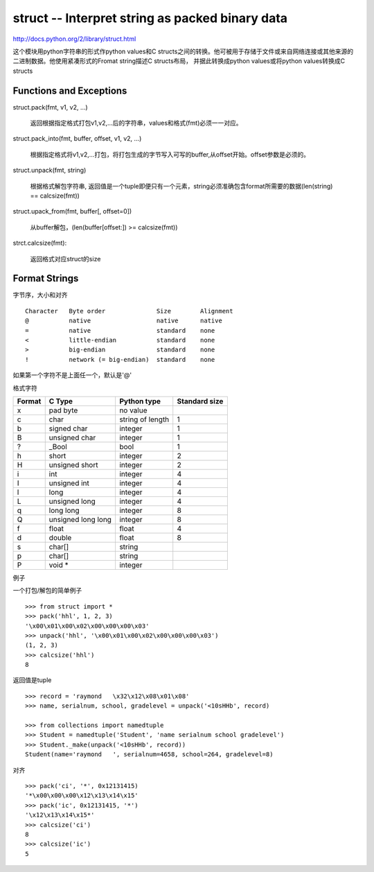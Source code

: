 ====================================================
struct -- Interpret string as packed binary data
====================================================

http://docs.python.org/2/library/struct.html

这个模块用python字符串的形式作python values和C structs之间的转换。他可被用于存储于文件或来自网络连接或其他来源的二进制数据。他使用紧凑形式的Fromat string描述C structs布局， 并据此转换成python values或将python values转换成C structs

Functions and Exceptions
=================================

struct.pack(fmt, v1, v2, ...)

    返回根据指定格式打包v1,v2,...后的字符串，values和格式(fmt)必须一一对应。

struct.pack_into(fmt, buffer, offset, v1, v2, ...)

    根据指定格式将v1,v2,...打包，将打包生成的字节写入可写的buffer,从offset开始。offset参数是必须的。

struct.unpack(fmt, string)

    根据格式解包字符串, 返回值是一个tuple即便只有一个元素，string必须准确包含format所需要的数据(len(string) == calcsize(fmt))

struct.upack_from(fmt, buffer[, offset=0])

    从buffer解包，(len(buffer[offset:]) >= calcsize(fmt))

strct.calcsize(fmt):

    返回格式对应struct的size

Format Strings
========================

字节序，大小和对齐 ::

    Character   Byte order              Size        Alignment
    @           native                  native      native
    =           native                  standard    none
    <           little-endian           standard    none
    >           big-endian              standard    none
    !           network (= big-endian)  standard    none

如果第一个字符不是上面任一个，默认是'@'

格式字符 

======  ==================   =================   =============  
Format  C Type               Python type         Standard size  
======  ==================   =================   =============  
x       pad byte             no value         
c       char                 string of length    1              
b       signed char          integer             1              
B       unsigned char        integer             1              
?       _Bool                bool                1              
h       short                integer             2              
H       unsigned short       integer             2              
i       int                  integer             4              
I       unsigned int         integer             4              
l       long                 integer             4              
L       unsigned long        integer             4              
q       long long            integer             8              
Q       unsigned long long   integer             8              
f       float                float               4              
d       double               float               8              
s       char[]               string                             
p       char[]               string                             
P       void *               integer                            
======  ==================   =================   =============  


例子

一个打包/解包的简单例子 ::

    >>> from struct import *
    >>> pack('hhl', 1, 2, 3)
    '\x00\x01\x00\x02\x00\x00\x00\x03'
    >>> unpack('hhl', '\x00\x01\x00\x02\x00\x00\x00\x03')
    (1, 2, 3)
    >>> calcsize('hhl')
    8

返回值是tuple ::

    >>> record = 'raymond   \x32\x12\x08\x01\x08'
    >>> name, serialnum, school, gradelevel = unpack('<10sHHb', record)
    
    >>> from collections import namedtuple
    >>> Student = namedtuple('Student', 'name serialnum school gradelevel')
    >>> Student._make(unpack('<10sHHb', record))
    Student(name='raymond   ', serialnum=4658, school=264, gradelevel=8)

对齐 ::

    >>> pack('ci', '*', 0x12131415)
    '*\x00\x00\x00\x12\x13\x14\x15'
    >>> pack('ic', 0x12131415, '*')
    '\x12\x13\x14\x15*'
    >>> calcsize('ci')
    8
    >>> calcsize('ic')
    5
